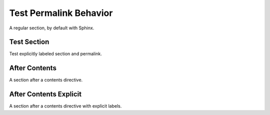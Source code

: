 Test Permalink Behavior
=======================

A regular section, by default with Sphinx.

.. _foo:

Test Section
------------

Test explicitly labeled section and permalink.


.. contents:: Contents
   :local:
   :depth: 3


After Contents
--------------

A section after a contents directive.

.. _bar:

After Contents Explicit
-----------------------

A section after a contents directive with explicit labels.
